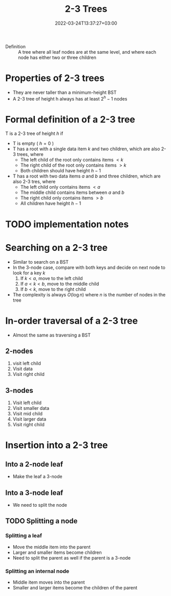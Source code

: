 #+title: 2-3 Trees
#+date: 2022-03-24T13:37:27+03:00
#+draft: true
#+options: tex: t
#+startup: latexpreview
#+katex: true

- Definition :: A tree where all leaf nodes are at the same level, and where each node has either two or three children
* Properties of 2-3 trees
- They are never taller than a minimum-height BST
- A 2-3 tree of height h always has at least $2^h-1$ nodes
* Formal definition of a 2-3 tree
T is a 2-3 tree of height $h$ if
- T is empty ( $h = 0$ )
- T has a root with a single data item $k$ and two children, which are also 2-3 trees, where
   - The left child of the root only contains items $< k$
   - The right child of the root only contains items $> k$
   - Both children should have height $h - 1$
- T has a root with two data items $a$ and $b$ and three children, which are also 2-3 tres, where
   - The left child only contains items $< a$
   - The middle child contains items between $a$ and $b$
   - The right child only contains items $> b$
   - All children have height $h - 1$
* TODO implementation notes
* Searching on a 2-3 tree
- Similar to search on a BST
- In the 3-node case, compare with both keys and decide on next node to look for a key $k$
  1. If $k < a$, move to the left child
  2. If $a < k < b$, move to the middle child
  3. If $b < k$, move to the right child
- The complexity is always $O(\log{n})$ where $n$ is the number of nodes in the tree
* In-order traversal of a 2-3 tree
- Almost the same as traversing a BST
** 2-nodes
  1. visit left child
  2. Visit data
  3. Visit right child
** 3-nodes
  1. Visit left child
  2. Visit smaller data
  3. Visit mid child
  4. Visit larger data
  5. Visit right child
* Insertion into a 2-3 tree
** Into a 2-node leaf
- Make the leaf a 3-node
** Into a 3-node leaf
- We need to split the node
** TODO Splitting a node
*** Splitting a leaf
- Move the middle item into the parent
- Larger and smaller items become children
- Need to split the parent as well if the parent is a 3-node
*** Splitting an internal node
- Middle item moves into the parent
- Smaller and larger items become the children of the parent
